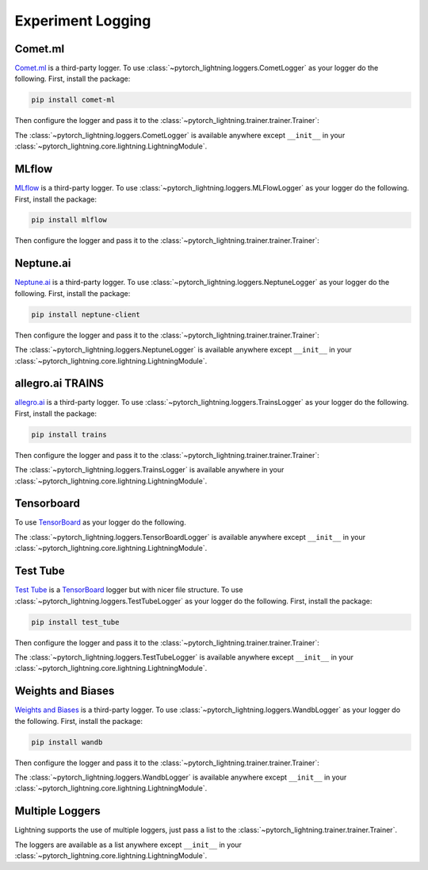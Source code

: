 .. testsetup:: *

    from pytorch_lightning.trainer.trainer import Trainer
    from pytorch_lightning.core.lightning import LightningModule


Experiment Logging
==================

Comet.ml
^^^^^^^^

`Comet.ml <https://www.comet.ml/site/>`_ is a third-party logger.
To use :class:`~pytorch_lightning.loggers.CometLogger` as your logger do the following.
First, install the package:

.. code-block:: bash

    pip install comet-ml

Then configure the logger and pass it to the :class:`~pytorch_lightning.trainer.trainer.Trainer`:

.. doctest::

    >>> import os
    >>> from pytorch_lightning.loggers import CometLogger
    >>> comet_logger = CometLogger(
    ...     api_key=os.environ.get('COMET_API_KEY'),
    ...     workspace=os.environ.get('COMET_WORKSPACE'),  # Optional
    ...     save_dir='.',  # Optional
    ...     project_name='default_project',  # Optional
    ...     rest_api_key=os.environ.get('COMET_REST_API_KEY'),  # Optional
    ...     experiment_name='default'  # Optional
    ... )
    >>> trainer = Trainer(logger=comet_logger)

The :class:`~pytorch_lightning.loggers.CometLogger` is available anywhere except ``__init__`` in your
:class:`~pytorch_lightning.core.lightning.LightningModule`.

.. doctest::

    >>> class MyModule(LightningModule):
    ...     def any_lightning_module_function_or_hook(self):
    ...         some_img = fake_image()
    ...         self.logger.experiment.add_image('generated_images', some_img, 0)

.. seealso::
    :class:`~pytorch_lightning.loggers.CometLogger` docs.

MLflow
^^^^^^

`MLflow <https://mlflow.org/>`_ is a third-party logger.
To use :class:`~pytorch_lightning.loggers.MLFlowLogger` as your logger do the following.
First, install the package:

.. code-block:: bash

    pip install mlflow

Then configure the logger and pass it to the :class:`~pytorch_lightning.trainer.trainer.Trainer`:

.. doctest::

    >>> from pytorch_lightning.loggers import MLFlowLogger
    >>> mlf_logger = MLFlowLogger(
    ...     experiment_name="default",
    ...     tracking_uri="file:/."
    ... )
    >>> trainer = Trainer(logger=mlf_logger)

.. seealso::
    :class:`~pytorch_lightning.loggers.MLFlowLogger` docs.

Neptune.ai
^^^^^^^^^^

`Neptune.ai <https://neptune.ai/>`_ is a third-party logger.
To use :class:`~pytorch_lightning.loggers.NeptuneLogger` as your logger do the following.
First, install the package:

.. code-block:: bash

    pip install neptune-client

Then configure the logger and pass it to the :class:`~pytorch_lightning.trainer.trainer.Trainer`:

.. doctest::

    >>> from pytorch_lightning.loggers import NeptuneLogger
    >>> neptune_logger = NeptuneLogger(
    ...     api_key='ANONYMOUS',  # replace with your own
    ...     project_name='shared/pytorch-lightning-integration',
    ...     experiment_name='default',  # Optional,
    ...     params={'max_epochs': 10},  # Optional,
    ...     tags=['pytorch-lightning', 'mlp'],  # Optional,
    ... )
    >>> trainer = Trainer(logger=neptune_logger)

The :class:`~pytorch_lightning.loggers.NeptuneLogger` is available anywhere except ``__init__`` in your
:class:`~pytorch_lightning.core.lightning.LightningModule`.

.. doctest::

    >>> class MyModule(LightningModule):
    ...     def any_lightning_module_function_or_hook(self):
    ...         some_img = fake_image()
    ...         self.logger.experiment.add_image('generated_images', some_img, 0)

.. seealso::
    :class:`~pytorch_lightning.loggers.NeptuneLogger` docs.

allegro.ai TRAINS
^^^^^^^^^^^^^^^^^

`allegro.ai <https://github.com/allegroai/trains/>`_ is a third-party logger.
To use :class:`~pytorch_lightning.loggers.TrainsLogger` as your logger do the following.
First, install the package:

.. code-block:: bash

    pip install trains

Then configure the logger and pass it to the :class:`~pytorch_lightning.trainer.trainer.Trainer`:

.. doctest::

    >>> from pytorch_lightning.loggers import TrainsLogger
    >>> trains_logger = TrainsLogger(
    ...     project_name='examples',
    ...     task_name='pytorch lightning test',
    ... ) # doctest: +ELLIPSIS
    TRAINS Task: ...
    TRAINS results page: ...
    >>> trainer = Trainer(logger=trains_logger)

The :class:`~pytorch_lightning.loggers.TrainsLogger` is available anywhere in your
:class:`~pytorch_lightning.core.lightning.LightningModule`.

.. doctest::

    >>> class MyModule(LightningModule):
    ...     def __init__(self):
    ...         some_img = fake_image()
    ...         self.logger.experiment.log_image('debug', 'generated_image_0', some_img, 0)

.. seealso::
    :class:`~pytorch_lightning.loggers.TrainsLogger` docs.

Tensorboard
^^^^^^^^^^^

To use `TensorBoard <https://pytorch.org/docs/stable/tensorboard.html>`_ as your logger do the following.

.. doctest::

    >>> from pytorch_lightning.loggers import TensorBoardLogger
    >>> logger = TensorBoardLogger('tb_logs', name='my_model')
    >>> trainer = Trainer(logger=logger)

The :class:`~pytorch_lightning.loggers.TensorBoardLogger` is available anywhere except ``__init__`` in your
:class:`~pytorch_lightning.core.lightning.LightningModule`.

.. doctest::

    >>> class MyModule(LightningModule):
    ...     def any_lightning_module_function_or_hook(self):
    ...         some_img = fake_image()
    ...         self.logger.experiment.add_image('generated_images', some_img, 0)

.. seealso::
    :class:`~pytorch_lightning.loggers.TensorBoardLogger` docs.

Test Tube
^^^^^^^^^

`Test Tube <https://github.com/williamFalcon/test-tube>`_ is a
`TensorBoard <https://pytorch.org/docs/stable/tensorboard.html>`_  logger but with nicer file structure.
To use :class:`~pytorch_lightning.loggers.TestTubeLogger` as your logger do the following.
First, install the package:

.. code-block:: bash

    pip install test_tube

Then configure the logger and pass it to the :class:`~pytorch_lightning.trainer.trainer.Trainer`:

.. doctest::

    >>> from pytorch_lightning.loggers import TestTubeLogger
    >>> logger = TestTubeLogger('tb_logs', name='my_model')
    >>> trainer = Trainer(logger=logger)

The :class:`~pytorch_lightning.loggers.TestTubeLogger` is available anywhere except ``__init__`` in your
:class:`~pytorch_lightning.core.lightning.LightningModule`.

.. doctest::

    >>> class MyModule(LightningModule):
    ...     def any_lightning_module_function_or_hook(self):
    ...         some_img = fake_image()
    ...         self.logger.experiment.add_image('generated_images', some_img, 0)

.. seealso::
    :class:`~pytorch_lightning.loggers.TestTubeLogger` docs.

Weights and Biases
^^^^^^^^^^^^^^^^^^

`Weights and Biases <https://www.wandb.com/>`_ is a third-party logger.
To use :class:`~pytorch_lightning.loggers.WandbLogger` as your logger do the following.
First, install the package:

.. code-block:: bash

    pip install wandb

Then configure the logger and pass it to the :class:`~pytorch_lightning.trainer.trainer.Trainer`:

.. doctest::

    >>> from pytorch_lightning.loggers import WandbLogger
    >>> wandb_logger = WandbLogger()
    >>> trainer = Trainer(logger=wandb_logger)

The :class:`~pytorch_lightning.loggers.WandbLogger` is available anywhere except ``__init__`` in your
:class:`~pytorch_lightning.core.lightning.LightningModule`.

.. doctest::

    >>> class MyModule(LightningModule):
    ...     def any_lightning_module_function_or_hook(self):
    ...         some_img = fake_image()
    ...         self.logger.experiment.log({
    ...             "generated_images": [wandb.Image(some_img, caption="...")]
    ...         })

.. seealso::
    :class:`~pytorch_lightning.loggers.WandbLogger` docs.

Multiple Loggers
^^^^^^^^^^^^^^^^

Lightning supports the use of multiple loggers, just pass a list to the
:class:`~pytorch_lightning.trainer.trainer.Trainer`.

.. doctest::

    >>> from pytorch_lightning.loggers import TensorBoardLogger, TestTubeLogger
    >>> logger1 = TensorBoardLogger('tb_logs', name='my_model')
    >>> logger2 = TestTubeLogger('tb_logs', name='my_model')
    >>> trainer = Trainer(logger=[logger1, logger2])
   
The loggers are available as a list anywhere except ``__init__`` in your
:class:`~pytorch_lightning.core.lightning.LightningModule`.

.. doctest::

    >>> class MyModule(LightningModule):
    ...     def any_lightning_module_function_or_hook(self):
    ...         some_img = fake_image()
    ...         # Option 1
    ...         self.logger.experiment[0].add_image('generated_images', some_img, 0)
    ...         # Option 2
    ...         self.logger[0].experiment.add_image('generated_images', some_img, 0)
